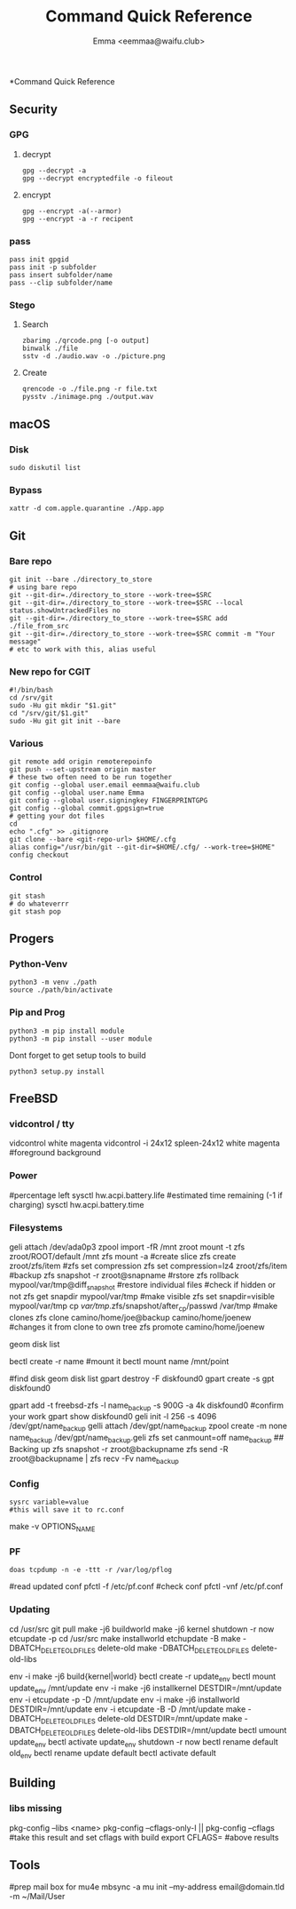 #+title: Command Quick Reference
#+author: Emma <eemmaa@waifu.club>

*Command Quick Reference
** Security
*** GPG
**** decrypt
#+NAME: decrypt
#+BEGIN_SRC shell :noeval
gpg --decrypt -a
gpg --decrypt encryptedfile -o fileout
#+END_SRC
**** encrypt
#+NAME: decrypt
#+BEGIN_SRC shell :noeval
gpg --encrypt -a(--armor)
gpg --encrypt -a -r recipent
#+END_SRC
*** pass
#+NAME: decrypt
#+BEGIN_SRC shell :noeval
pass init gpgid
pass init -p subfolder
pass insert subfolder/name
pass --clip subfolder/name
#+END_SRC
*** Stego
**** Search
#+NAME: decrypt
#+BEGIN_SRC shell :noeval
zbarimg ./qrcode.png [-o output]
binwalk ./file
sstv -d ./audio.wav -o ./picture.png
#+END_SRC
**** Create
#+NAME: encode
#+BEGIN_SRC shell :noeval
qrencode -o ./file.png -r file.txt
pysstv ./inimage.png ./output.wav
#+END_SRC
** macOS
*** Disk
#+NAME: disk
#+BEGIN_SRC shell :noeval
sudo diskutil list
#+END_SRC
*** Bypass
#+NAME: bypass
#+BEGIN_SRC shell :noeval
xattr -d com.apple.quarantine ./App.app
#+END_SRC
** Git
*** Bare repo
#+NAME: bare repo
#+BEGIN_SRC shell :noeval
git init --bare ./directory_to_store
# using bare repo
git --git-dir=./directory_to_store --work-tree=$SRC
git --git-dir=./directory_to_store --work-tree=$SRC --local status.showUntrackedFiles no
git --git-dir=./directory_to_store --work-tree=$SRC add ./file_from_src
git --git-dir=./directory_to_store --work-tree=$SRC commit -m "Your message"
# etc to work with this, alias useful
#+END_SRC
*** New repo for CGIT
#+NAME: bare repo for cgit
#+BEGIN_SRC shell :noeval
#!/bin/bash
cd /srv/git
sudo -Hu git mkdir "$1.git"
cd "/srv/git/$1.git"
sudo -Hu git git init --bare
#+END_SRC
*** Various
#+Name: Various
#+BEGIN_SRC shell :noeval
  git remote add origin remoterepoinfo
  git push --set-upstream origin master
  # these two often need to be run together
  git config --global user.email eemmaa@waifu.club
  git config --global user.name Emma
  git config --global user.signingkey FINGERPRINTGPG
  git config --global commit.gpgsign=true
  # getting your dot files
  cd
  echo ".cfg" >> .gitignore
  git clone --bare <git-repo-url> $HOME/.cfg
  alias config="/usr/bin/git --git-dir=$HOME/.cfg/ --work-tree=$HOME"
  config checkout 
#+END_SRC
*** Control
#+NAME: stash
#+BEGIN_SRC shell :noeval
  git stash
  # do whateverrr
  git stash pop
#+END_SRC
** Progers
*** Python-Venv
#+NAME: VENV stuff
#+BEGIN_SRC shell :noeval
python3 -m venv ./path
source ./path/bin/activate
#+END_SRC
*** Pip and Prog
#+NAME: pip
#+BEGIN_SRC shell :noeval
python3 -m pip install module
python3 -m pip install --user module
#+END_SRC
Dont forget to get setup tools to build
#+NAME: install python program
#+BEGIN_SRC shell :noeval
python3 setup.py install
#+END_SRC
** FreeBSD
*** vidcontrol / tty
#+NAME: color
#+BEGIN_SRC: shell :noeval
vidcontrol white magenta
vidcontrol -i 24x12 spleen-24x12 white magenta
#foreground background
#+END_SRC
*** Power
#+NAME: battery
#+BEGIN_SRC: shell :noeval
#percentage left
sysctl hw.acpi.battery.life
#estimated time remaining (-1 if charging)
sysctl hw.acpi.battery.time
#+END_SRC
*** Filesystems
#+NAME: zfs commands
#+BEGIN_SRC: shell :noeval
geli attach /dev/ada0p3
zpool import -fR /mnt zroot
mount -t zfs zroot/ROOT/default /mnt
zfs mount -a
#create slice
zfs create zroot/zfs/item
#zfs set compression
zfs set compression=lz4 zroot/zfs/item
#backup
zfs snapshot -r zroot@snapname
#rstore
zfs rollback mypool/var/tmp@diff_snapshot
#restore individual files
#check if hidden or not
zfs get snapdir mypool/var/tmp
#make visible
zfs set snapdir=visible mypool/var/tmp
cp /var/tmp/.zfs/snapshot/after_cp/passwd /var/tmp
#make clones
zfs clone camino/home/joe@backup camino/home/joenew
#changes it from clone to own tree
zfs promote camino/home/joenew
#+END_SRC
#+NAME: disk raw
#+BEGIN_SRC: shell :noeval
geom disk list
#+END_SRC
#+NAME: bectl
#+BEGIN_SRC: shell noeval
bectl create -r name
#mount it
bectl mount name /mnt/point
#+END_SRC
#+NAME: zfs geli backup
#+BEGIN_SRC: shell noeval
#find disk
geom disk list
gpart destroy -F diskfound0
gpart create -s gpt diskfound0
# ommit -s to use space left/or whole disk
gpart add -t freebsd-zfs -l name_backup -s 900G -a 4k diskfound0
#confirm your work
gpart show diskfound0
geli init -l 256 -s 4096 /dev/gpt/name_backup
gelli attach /dev/gpt/name_backup
zpool create -m none name_backup /dev/gpt/name_backup.geli
zfs set canmount=off name_backup
## Backing up
zfs snapshot -r zroot@backupname
zfs send -R zroot@backupname | zfs recv -Fv name_backup
#+END_SRC
*** Config
#+NAME: sysrc
#+BEGIN_SRC shell :noeval
sysrc variable=value
#this will save it to rc.conf
#+END_SRC
#+NAME: view unique name for port to set optiosn
#+BEGIN_SRC: shell :noeval
make -v OPTIONS_NAME
#+END_SRC
*** PF
#+NAME: pflog
#+BEGIN_SRC
doas tcpdump -n -e -ttt -r /var/log/pflog
#+END_SRC
#+NAME: pfctl
#+BEGIN_SRC: shell :noeval
#read updated conf
pfctl -f /etc/pf.conf
#check conf
pfctl -vnf /etc/pf.conf
#+END_SRC
*** Updating
#+NAME: most basic source
#+BEGIN_SRC: shell :no_eval
cd /usr/src
git pull
make -j6 buildworld
make -j6 kernel
shutdown -r now
etcupdate -p
cd /usr/src
make installworld
etchupdate -B
make -DBATCH_DELETE_OLD_FILES delete-old
make -DBATCH_DELETE_OLD_FILES delete-old-libs
#+END_SRC
#+NAME: with bectl and cleaner
env -i make -j6 build{kernel|world}
bectl create -r update_env
bectl mount update_env /mnt/update
env -i make -j6 installkernel DESTDIR=/mnt/update
env -i etcupdate -p -D /mnt/update
env -i make -j6 installworld DESTDIR=/mnt/update
env -i etcupdate -B -D /mnt/update
make -DBATCH_DELETE_OLD_FILES delete-old DESTDIR=/mnt/update
make -DBATCH_DELETE_OLD_FILES delete-old-libs DESTDIR=/mnt/update
bectl umount update_env
bectl activate update_env
shutdown -r now
bectl rename default old_env
bectl rename update default
bectl activate default
#+END_SRC
** Building
*** libs missing
#+NAME: pkg config
#+BEGIN_SRC: shell :noeval
pkg-config --libs <name>
pkg-config --cflags-only-I || pkg-config --cflags
#take this result and set cflags with build
export CFLAGS= #above results
#+END_SRC
** Tools
#+NAME: mail stuff
#+BEGIN_SRC: shell :noeval
#prep mail box for mu4e
mbsync -a
mu init --my-address email@domain.tld -m ~/Mail/User
#+END_SRC

